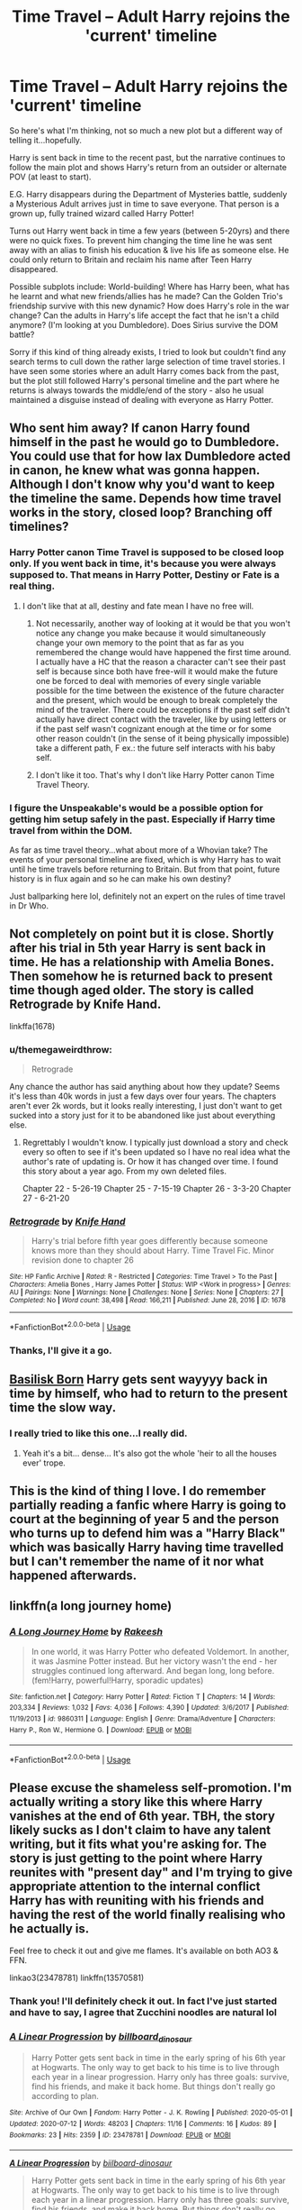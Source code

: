 #+TITLE: Time Travel – Adult Harry rejoins the 'current' timeline

* Time Travel – Adult Harry rejoins the 'current' timeline
:PROPERTIES:
:Author: ash4426
:Score: 18
:DateUnix: 1593880605.0
:DateShort: 2020-Jul-04
:FlairText: Prompt
:END:
So here's what I'm thinking, not so much a new plot but a different way of telling it...hopefully.

Harry is sent back in time to the recent past, but the narrative continues to follow the main plot and shows Harry's return from an outsider or alternate POV (at least to start).

E.G. Harry disappears during the Department of Mysteries battle, suddenly a Mysterious Adult arrives just in time to save everyone. That person is a grown up, fully trained wizard called Harry Potter!

Turns out Harry went back in time a few years (between 5-20yrs) and there were no quick fixes. To prevent him changing the time line he was sent away with an alias to finish his education & live his life as someone else. He could only return to Britain and reclaim his name after Teen Harry disappeared.

Possible subplots include: World-building! Where has Harry been, what has he learnt and what new friends/allies has he made? Can the Golden Trio's friendship survive with this new dynamic? How does Harry's role in the war change? Can the adults in Harry's life accept the fact that he isn't a child anymore? (I'm looking at you Dumbledore). Does Sirius survive the DOM battle?

Sorry if this kind of thing already exists, I tried to look but couldn't find any search terms to cull down the rather large selection of time travel stories. I have seen some stories where an adult Harry comes back from the past, but the plot still followed Harry's personal timeline and the part where he returns is always towards the middle/end of the story - also he usual maintained a disguise instead of dealing with everyone as Harry Potter.


** Who sent him away? If canon Harry found himself in the past he would go to Dumbledore. You could use that for how lax Dumbledore acted in canon, he knew what was gonna happen. Although I don't know why you'd want to keep the timeline the same. Depends how time travel works in the story, closed loop? Branching off timelines?
:PROPERTIES:
:Author: Demandred3000
:Score: 10
:DateUnix: 1593891578.0
:DateShort: 2020-Jul-05
:END:

*** Harry Potter canon Time Travel is supposed to be closed loop only. If you went back in time, it's because you were always supposed to. That means in Harry Potter, Destiny or Fate is a real thing.
:PROPERTIES:
:Author: jee_kay
:Score: 2
:DateUnix: 1593909296.0
:DateShort: 2020-Jul-05
:END:

**** I don't like that at all, destiny and fate mean I have no free will.
:PROPERTIES:
:Author: Demandred3000
:Score: 2
:DateUnix: 1593912740.0
:DateShort: 2020-Jul-05
:END:

***** Not necessarily, another way of looking at it would be that you won't notice any change you make because it would simultaneously change your own memory to the point that as far as you remembered the change would have happened the first time around. I actually have a HC that the reason a character can't see their past self is because since both have free-will it would make the future one be forced to deal with memories of every single variable possible for the time between the existence of the future character and the present, which would be enough to break completely the mind of the traveler. There could be exceptions if the past self didn't actually have direct contact with the traveler, like by using letters or if the past self wasn't cognizant enough at the time or for some other reason couldn't (in the sense of it being physically impossible) take a different path, F ex.: the future self interacts with his baby self.
:PROPERTIES:
:Author: JOKERRule
:Score: 3
:DateUnix: 1593967113.0
:DateShort: 2020-Jul-05
:END:


***** I don't like it too. That's why I don't like Harry Potter canon Time Travel Theory.
:PROPERTIES:
:Author: jee_kay
:Score: 1
:DateUnix: 1593927916.0
:DateShort: 2020-Jul-05
:END:


*** I figure the Unspeakable's would be a possible option for getting him setup safely in the past. Especially if Harry time travel from within the DOM.

As far as time travel theory...what about more of a Whovian take? The events of your personal timeline are fixed, which is why Harry has to wait until he time travels before returning to Britain. But from that point, future history is in flux again and so he can make his own destiny?

Just ballparking here lol, definitely not an expert on the rules of time travel in Dr Who.
:PROPERTIES:
:Author: ash4426
:Score: 1
:DateUnix: 1593929168.0
:DateShort: 2020-Jul-05
:END:


** Not completely on point but it is close. Shortly after his trial in 5th year Harry is sent back in time. He has a relationship with Amelia Bones. Then somehow he is returned back to present time though aged older. The story is called Retrograde by Knife Hand.

linkffa(1678)
:PROPERTIES:
:Author: reddog44mag
:Score: 3
:DateUnix: 1593886740.0
:DateShort: 2020-Jul-04
:END:

*** u/themegaweirdthrow:
#+begin_quote
  Retrograde
#+end_quote

Any chance the author has said anything about how they update? Seems it's less than 40k words in just a few days over four years. The chapters aren't ever 2k words, but it looks really interesting, I just don't want to get sucked into a story just for it to be abandoned like just about everything else.
:PROPERTIES:
:Author: themegaweirdthrow
:Score: 2
:DateUnix: 1593891757.0
:DateShort: 2020-Jul-05
:END:

**** Regrettably I wouldn't know. I typically just download a story and check every so often to see if it's been updated so I have no real idea what the author's rate of updating is. Or how it has changed over time. I found this story about a year ago. From my own deleted files.

Chapter 22 - 5-26-19 Chapter 25 - 7-15-19 Chapter 26 - 3-3-20 Chapter 27 - 6-21-20
:PROPERTIES:
:Author: reddog44mag
:Score: 1
:DateUnix: 1593902497.0
:DateShort: 2020-Jul-05
:END:


*** [[http://www.hpfanficarchive.com/stories/viewstory.php?sid=1678][*/Retrograde/*]] by [[http://www.hpfanficarchive.com/stories/viewuser.php?uid=9236][/Knife Hand/]]

#+begin_quote
  Harry's trial before fifth year goes differently because someone knows more than they should about Harry.  Time Travel Fic.  Minor revision done to chapter 26
#+end_quote

^{/Site/: HP Fanfic Archive *|* /Rated/: R - Restricted *|* /Categories/: Time Travel > To the Past *|* /Characters/: Amelia Bones , Harry James Potter *|* /Status/: WIP <Work in progress> *|* /Genres/: AU *|* /Pairings/: None *|* /Warnings/: None *|* /Challenges/: None *|* /Series/: None *|* /Chapters/: 27 *|* /Completed/: No *|* /Word count/: 38,498 *|* /Read/: 166,211 *|* /Published/: June 28, 2016 *|* /ID/: 1678}

--------------

*FanfictionBot*^{2.0.0-beta} | [[https://github.com/tusing/reddit-ffn-bot/wiki/Usage][Usage]]
:PROPERTIES:
:Author: FanfictionBot
:Score: 1
:DateUnix: 1593886757.0
:DateShort: 2020-Jul-04
:END:


*** Thanks, I'll give it a go.
:PROPERTIES:
:Author: ash4426
:Score: 1
:DateUnix: 1593929607.0
:DateShort: 2020-Jul-05
:END:


** [[https://www.fanfiction.net/s/10709411/1/Basilisk-born][Basilisk Born]] Harry gets sent wayyyy back in time by himself, who had to return to the present time the slow way.
:PROPERTIES:
:Author: HairyHorux
:Score: 3
:DateUnix: 1593901786.0
:DateShort: 2020-Jul-05
:END:

*** I really tried to like this one...I really did.
:PROPERTIES:
:Author: James_Locke
:Score: 2
:DateUnix: 1593902007.0
:DateShort: 2020-Jul-05
:END:

**** Yeah it's a bit... dense... It's also got the whole 'heir to all the houses ever' trope.
:PROPERTIES:
:Author: HairyHorux
:Score: 2
:DateUnix: 1593902153.0
:DateShort: 2020-Jul-05
:END:


** This is the kind of thing I love. I do remember partially reading a fanfic where Harry is going to court at the beginning of year 5 and the person who turns up to defend him was a "Harry Black" which was basically Harry having time travelled but I can't remember the name of it nor what happened afterwards.
:PROPERTIES:
:Author: Shay_Fulbuster
:Score: 4
:DateUnix: 1593885135.0
:DateShort: 2020-Jul-04
:END:


** linkffn(a long journey home)
:PROPERTIES:
:Author: Namzeh011
:Score: 2
:DateUnix: 1593906576.0
:DateShort: 2020-Jul-05
:END:

*** [[https://www.fanfiction.net/s/9860311/1/][*/A Long Journey Home/*]] by [[https://www.fanfiction.net/u/236698/Rakeesh][/Rakeesh/]]

#+begin_quote
  In one world, it was Harry Potter who defeated Voldemort. In another, it was Jasmine Potter instead. But her victory wasn't the end - her struggles continued long afterward. And began long, long before. (fem!Harry, powerful!Harry, sporadic updates)
#+end_quote

^{/Site/:} ^{fanfiction.net} ^{*|*} ^{/Category/:} ^{Harry} ^{Potter} ^{*|*} ^{/Rated/:} ^{Fiction} ^{T} ^{*|*} ^{/Chapters/:} ^{14} ^{*|*} ^{/Words/:} ^{203,334} ^{*|*} ^{/Reviews/:} ^{1,032} ^{*|*} ^{/Favs/:} ^{4,036} ^{*|*} ^{/Follows/:} ^{4,390} ^{*|*} ^{/Updated/:} ^{3/6/2017} ^{*|*} ^{/Published/:} ^{11/19/2013} ^{*|*} ^{/id/:} ^{9860311} ^{*|*} ^{/Language/:} ^{English} ^{*|*} ^{/Genre/:} ^{Drama/Adventure} ^{*|*} ^{/Characters/:} ^{Harry} ^{P.,} ^{Ron} ^{W.,} ^{Hermione} ^{G.} ^{*|*} ^{/Download/:} ^{[[http://www.ff2ebook.com/old/ffn-bot/index.php?id=9860311&source=ff&filetype=epub][EPUB]]} ^{or} ^{[[http://www.ff2ebook.com/old/ffn-bot/index.php?id=9860311&source=ff&filetype=mobi][MOBI]]}

--------------

*FanfictionBot*^{2.0.0-beta} | [[https://github.com/tusing/reddit-ffn-bot/wiki/Usage][Usage]]
:PROPERTIES:
:Author: FanfictionBot
:Score: 1
:DateUnix: 1593906587.0
:DateShort: 2020-Jul-05
:END:


** Please excuse the shameless self-promotion. I'm actually writing a story like this where Harry vanishes at the end of 6th year. TBH, the story likely sucks as I don't claim to have any talent writing, but it fits what you're asking for. The story is just getting to the point where Harry reunites with "present day" and I'm trying to give appropriate attention to the internal conflict Harry has with reuniting with his friends and having the rest of the world finally realising who he actually is.

Feel free to check it out and give me flames. It's available on both AO3 & FFN.

linkao3(23478781) linkffn(13570581)
:PROPERTIES:
:Author: billboard-dinosaur
:Score: 2
:DateUnix: 1595003005.0
:DateShort: 2020-Jul-17
:END:

*** Thank you! I'll definitely check it out. In fact I've just started and have to say, I agree that Zucchini noodles are natural lol
:PROPERTIES:
:Author: ash4426
:Score: 2
:DateUnix: 1595043632.0
:DateShort: 2020-Jul-18
:END:


*** [[https://archiveofourown.org/works/23478781][*/A Linear Progression/*]] by [[https://www.archiveofourown.org/users/billboard_dinosaur/pseuds/billboard_dinosaur][/billboard_dinosaur/]]

#+begin_quote
  Harry Potter gets sent back in time in the early spring of his 6th year at Hogwarts. The only way to get back to his time is to live through each year in a linear progression. Harry only has three goals: survive, find his friends, and make it back home. But things don't really go according to plan.
#+end_quote

^{/Site/:} ^{Archive} ^{of} ^{Our} ^{Own} ^{*|*} ^{/Fandom/:} ^{Harry} ^{Potter} ^{-} ^{J.} ^{K.} ^{Rowling} ^{*|*} ^{/Published/:} ^{2020-05-01} ^{*|*} ^{/Updated/:} ^{2020-07-12} ^{*|*} ^{/Words/:} ^{48203} ^{*|*} ^{/Chapters/:} ^{11/16} ^{*|*} ^{/Comments/:} ^{16} ^{*|*} ^{/Kudos/:} ^{89} ^{*|*} ^{/Bookmarks/:} ^{23} ^{*|*} ^{/Hits/:} ^{2359} ^{*|*} ^{/ID/:} ^{23478781} ^{*|*} ^{/Download/:} ^{[[https://archiveofourown.org/downloads/23478781/A%20Linear%20Progression.epub?updated_at=1594581647][EPUB]]} ^{or} ^{[[https://archiveofourown.org/downloads/23478781/A%20Linear%20Progression.mobi?updated_at=1594581647][MOBI]]}

--------------

[[https://www.fanfiction.net/s/13570581/1/][*/A Linear Progression/*]] by [[https://www.fanfiction.net/u/13153513/biilboard-dinosaur][/biilboard-dinosaur/]]

#+begin_quote
  Harry Potter gets sent back in time in the early spring of his 6th year at Hogwarts. The only way to get back to his time is to live through each year in a linear progression. Harry only has three goals: survive, find his friends, and make it back home. But things don't really go according to plan.
#+end_quote

^{/Site/:} ^{fanfiction.net} ^{*|*} ^{/Category/:} ^{Harry} ^{Potter} ^{*|*} ^{/Rated/:} ^{Fiction} ^{M} ^{*|*} ^{/Chapters/:} ^{10} ^{*|*} ^{/Words/:} ^{46,502} ^{*|*} ^{/Reviews/:} ^{13} ^{*|*} ^{/Favs/:} ^{15} ^{*|*} ^{/Follows/:} ^{25} ^{*|*} ^{/Updated/:} ^{6/30} ^{*|*} ^{/Published/:} ^{5/1} ^{*|*} ^{/id/:} ^{13570581} ^{*|*} ^{/Language/:} ^{English} ^{*|*} ^{/Genre/:} ^{Drama/Adventure} ^{*|*} ^{/Characters/:} ^{Harry} ^{P.,} ^{Severus} ^{S.,} ^{Albus} ^{D.} ^{*|*} ^{/Download/:} ^{[[http://www.ff2ebook.com/old/ffn-bot/index.php?id=13570581&source=ff&filetype=epub][EPUB]]} ^{or} ^{[[http://www.ff2ebook.com/old/ffn-bot/index.php?id=13570581&source=ff&filetype=mobi][MOBI]]}

--------------

*FanfictionBot*^{2.0.0-beta} | [[https://github.com/tusing/reddit-ffn-bot/wiki/Usage][Usage]]
:PROPERTIES:
:Author: FanfictionBot
:Score: 1
:DateUnix: 1595003021.0
:DateShort: 2020-Jul-17
:END:


** Lay in some snacks because this is a long haul. Of a Linear Circle series by (deadcatwitha)flamethrower is epic in both length and content. Part 8 (really the 10 parts so far because of side stories) just completed, with two more in the works. Nearly 1.5 million words so far, and all of them brilliant. You might be tempted to skip the histories (parts 5 and 7), but seriously, don't.

[[http://archiveofourown.org/series/755028][Full series listing on AO3]]. Part 1 linkao3(11284494)

ETA: Almost forgot to mention: the main pairing is slash, so if that bothers you, give this this a miss.
:PROPERTIES:
:Author: JennaSayquah
:Score: 2
:DateUnix: 1593889706.0
:DateShort: 2020-Jul-04
:END:

*** I wanted to like this series, but it dragged too much for me. I got maybe 200k words in and decided I didn't care for it enough to read another million+ words. I think I just need to come back and read it with the intention of only reading smaller bits at a time.
:PROPERTIES:
:Author: huchamabacha
:Score: 1
:DateUnix: 1593916440.0
:DateShort: 2020-Jul-05
:END:


*** Im cool with slash. I have seen this around but I was never sure it was the kind of story I would like. And it's so long, I was worried I'd invest all this time and then find out part way through that it just wasn't my thing.

Will definitely give it a go now.
:PROPERTIES:
:Author: ash4426
:Score: 1
:DateUnix: 1593929751.0
:DateShort: 2020-Jul-05
:END:

**** If you're cool with slash, there's also the (much shorter but almost anything would be) Return of the Prodigal by Lachesis. linkao3(7876201)
:PROPERTIES:
:Author: JennaSayquah
:Score: 2
:DateUnix: 1593969126.0
:DateShort: 2020-Jul-05
:END:

***** [[https://archiveofourown.org/works/7876201][*/The Return of the Prodigal/*]] by [[https://www.archiveofourown.org/users/ISF_Archivist/pseuds/ISF_Archivist][/ISF_Archivist/]]

#+begin_quote
  When Harry is tossed backwards in time through a magical accident, he has no choice but to return the hard way. One day at a time.
#+end_quote

^{/Site/:} ^{Archive} ^{of} ^{Our} ^{Own} ^{*|*} ^{/Fandom/:} ^{Harry} ^{Potter} ^{-} ^{J.K.} ^{Rowling} ^{*|*} ^{/Published/:} ^{2004-02-08} ^{*|*} ^{/Words/:} ^{27025} ^{*|*} ^{/Chapters/:} ^{1/1} ^{*|*} ^{/Comments/:} ^{13} ^{*|*} ^{/Kudos/:} ^{384} ^{*|*} ^{/Bookmarks/:} ^{136} ^{*|*} ^{/Hits/:} ^{4812} ^{*|*} ^{/ID/:} ^{7876201} ^{*|*} ^{/Download/:} ^{[[https://archiveofourown.org/downloads/7876201/The%20Return%20of%20the.epub?updated_at=1496072622][EPUB]]} ^{or} ^{[[https://archiveofourown.org/downloads/7876201/The%20Return%20of%20the.mobi?updated_at=1496072622][MOBI]]}

--------------

*FanfictionBot*^{2.0.0-beta} | [[https://github.com/tusing/reddit-ffn-bot/wiki/Usage][Usage]]
:PROPERTIES:
:Author: FanfictionBot
:Score: 1
:DateUnix: 1593969142.0
:DateShort: 2020-Jul-05
:END:


***** Thanks, that sounds great, don't think I've come across it before.
:PROPERTIES:
:Author: ash4426
:Score: 1
:DateUnix: 1594007806.0
:DateShort: 2020-Jul-06
:END:


*** [[https://archiveofourown.org/works/11284494][*/Of a Linear Circle - Part I/*]] by [[https://www.archiveofourown.org/users/flamethrower/pseuds/flamethrower][/flamethrower/]]

#+begin_quote
  In September of 1971, Severus Snape finds a forgotten portrait of the Slytherin family in a dark corner of the Slytherin Common Room. At the time, he has no idea that talking portrait will affect the rest of his life.
#+end_quote

^{/Site/:} ^{Archive} ^{of} ^{Our} ^{Own} ^{*|*} ^{/Fandom/:} ^{Harry} ^{Potter} ^{-} ^{J.} ^{K.} ^{Rowling} ^{*|*} ^{/Published/:} ^{2017-06-23} ^{*|*} ^{/Completed/:} ^{2017-07-04} ^{*|*} ^{/Words/:} ^{107176} ^{*|*} ^{/Chapters/:} ^{16/16} ^{*|*} ^{/Comments/:} ^{1103} ^{*|*} ^{/Kudos/:} ^{3912} ^{*|*} ^{/Bookmarks/:} ^{477} ^{*|*} ^{/Hits/:} ^{71021} ^{*|*} ^{/ID/:} ^{11284494} ^{*|*} ^{/Download/:} ^{[[https://archiveofourown.org/downloads/11284494/Of%20a%20Linear%20Circle%20-.epub?updated_at=1590602583][EPUB]]} ^{or} ^{[[https://archiveofourown.org/downloads/11284494/Of%20a%20Linear%20Circle%20-.mobi?updated_at=1590602583][MOBI]]}

--------------

*FanfictionBot*^{2.0.0-beta} | [[https://github.com/tusing/reddit-ffn-bot/wiki/Usage][Usage]]
:PROPERTIES:
:Author: FanfictionBot
:Score: 1
:DateUnix: 1593889718.0
:DateShort: 2020-Jul-04
:END:


** this is short but spot on [[https://www.fanfiction.net/s/7435703/1/Through-The-Veil]]
:PROPERTIES:
:Author: LilyPotter123
:Score: 1
:DateUnix: 1593895369.0
:DateShort: 2020-Jul-05
:END:


** If I remember correctly, linkffn(Altered Destinies) is exactly this.

Edit: nope, not this one.
:PROPERTIES:
:Author: Imborednow
:Score: 1
:DateUnix: 1593906820.0
:DateShort: 2020-Jul-05
:END:

*** The correct answer was linkffn(Time to Spare by EmySabath)
:PROPERTIES:
:Author: Imborednow
:Score: 2
:DateUnix: 1593908772.0
:DateShort: 2020-Jul-05
:END:

**** Thanks, this story rings a bell, but I cant remember what happens. Which is good for me, now I can enjoy it fresh.
:PROPERTIES:
:Author: ash4426
:Score: 2
:DateUnix: 1593930070.0
:DateShort: 2020-Jul-05
:END:


**** [[https://www.fanfiction.net/s/2538955/1/][*/Time to Spare/*]] by [[https://www.fanfiction.net/u/731373/EmySabath][/EmySabath/]]

#+begin_quote
  HBPcompliant rewrite of Time For Me. Voldemort has a sinister plot to catch Harry out of bounds and cast a spell to send him back two hundred years, but all does not go as planned and Harry isn't as gone as he'd thought...
#+end_quote

^{/Site/:} ^{fanfiction.net} ^{*|*} ^{/Category/:} ^{Harry} ^{Potter} ^{*|*} ^{/Rated/:} ^{Fiction} ^{K+} ^{*|*} ^{/Chapters/:} ^{41} ^{*|*} ^{/Words/:} ^{171,869} ^{*|*} ^{/Reviews/:} ^{3,083} ^{*|*} ^{/Favs/:} ^{5,021} ^{*|*} ^{/Follows/:} ^{3,300} ^{*|*} ^{/Updated/:} ^{5/3/2011} ^{*|*} ^{/Published/:} ^{8/17/2005} ^{*|*} ^{/Status/:} ^{Complete} ^{*|*} ^{/id/:} ^{2538955} ^{*|*} ^{/Language/:} ^{English} ^{*|*} ^{/Characters/:} ^{Harry} ^{P.,} ^{Draco} ^{M.} ^{*|*} ^{/Download/:} ^{[[http://www.ff2ebook.com/old/ffn-bot/index.php?id=2538955&source=ff&filetype=epub][EPUB]]} ^{or} ^{[[http://www.ff2ebook.com/old/ffn-bot/index.php?id=2538955&source=ff&filetype=mobi][MOBI]]}

--------------

*FanfictionBot*^{2.0.0-beta} | [[https://github.com/tusing/reddit-ffn-bot/wiki/Usage][Usage]]
:PROPERTIES:
:Author: FanfictionBot
:Score: 1
:DateUnix: 1593908796.0
:DateShort: 2020-Jul-05
:END:


*** [[https://www.fanfiction.net/s/9113198/1/][*/Altered Destinies/*]] by [[https://www.fanfiction.net/u/4111486/Anaklusmos14][/Anaklusmos14/]]

#+begin_quote
  Instead of a somewhat happy childhood with his mother, Percy is orphaned and on the streets by the age of ten. Found and taken in by the most unlikely of gods, Percy is raised to be the greatest demigod to ever live. His past has left him bitter towards all but a few. Will he still be ready to accept his destiny? AU of Percy's life. Complete!
#+end_quote

^{/Site/:} ^{fanfiction.net} ^{*|*} ^{/Category/:} ^{Percy} ^{Jackson} ^{and} ^{the} ^{Olympians} ^{*|*} ^{/Rated/:} ^{Fiction} ^{T} ^{*|*} ^{/Chapters/:} ^{26} ^{*|*} ^{/Words/:} ^{125,790} ^{*|*} ^{/Reviews/:} ^{3,549} ^{*|*} ^{/Favs/:} ^{6,105} ^{*|*} ^{/Follows/:} ^{3,276} ^{*|*} ^{/Updated/:} ^{4/14/2013} ^{*|*} ^{/Published/:} ^{3/18/2013} ^{*|*} ^{/Status/:} ^{Complete} ^{*|*} ^{/id/:} ^{9113198} ^{*|*} ^{/Language/:} ^{English} ^{*|*} ^{/Genre/:} ^{Adventure/Romance} ^{*|*} ^{/Characters/:} ^{<Zoë} ^{N.,} ^{Percy} ^{J.>} ^{Annabeth} ^{C.,} ^{Hades} ^{*|*} ^{/Download/:} ^{[[http://www.ff2ebook.com/old/ffn-bot/index.php?id=9113198&source=ff&filetype=epub][EPUB]]} ^{or} ^{[[http://www.ff2ebook.com/old/ffn-bot/index.php?id=9113198&source=ff&filetype=mobi][MOBI]]}

--------------

*FanfictionBot*^{2.0.0-beta} | [[https://github.com/tusing/reddit-ffn-bot/wiki/Usage][Usage]]
:PROPERTIES:
:Author: FanfictionBot
:Score: 0
:DateUnix: 1593906843.0
:DateShort: 2020-Jul-05
:END:

**** ffnbot!delete
:PROPERTIES:
:Author: Imborednow
:Score: 1
:DateUnix: 1593907245.0
:DateShort: 2020-Jul-05
:END:
